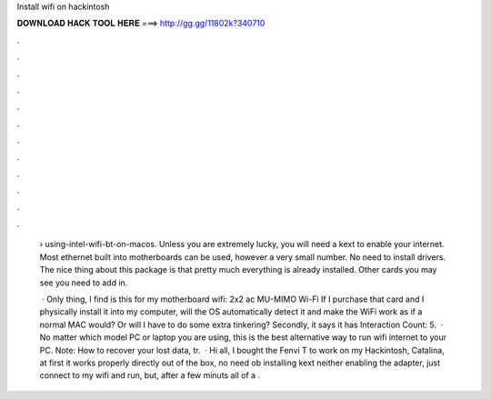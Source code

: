 Install wifi on hackintosh



𝐃𝐎𝐖𝐍𝐋𝐎𝐀𝐃 𝐇𝐀𝐂𝐊 𝐓𝐎𝐎𝐋 𝐇𝐄𝐑𝐄 ===> http://gg.gg/11802k?340710



.



.



.



.



.



.



.



.



.



.



.



.

 › using-intel-wifi-bt-on-macos. Unless you are extremely lucky, you will need a kext to enable your internet. Most ethernet built into motherboards can be used, however a very small number. No need to install drivers. The nice thing about this package is that pretty much everything is already installed. Other cards you may see you need to add in.
 
  · Only thing, I find is this for my motherboard wifi: 2x2 ac MU-MIMO Wi-Fi If I purchase that card and I physically install it into my computer, will the OS automatically detect it and make the WiFi work as if a normal MAC would? Or will I have to do some extra tinkering? Secondly, it says it has  Interaction Count: 5.  · No matter which model PC or laptop you are using, this is the best alternative way to run wifi internet to your PC. Note: How to recover your lost data, tr.  · Hi all, I bought the Fenvi T to work on my Hackintosh, Catalina, at first it works properly directly out of the box, no need ob installing kext neither enabling the adapter, just connect to my wifi and run, but, after a few minuts all of a .
